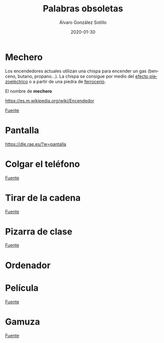 
#+TITLE:       Palabras obsoletas
#+AUTHOR:      Álvaro González Sotillo
#+EMAIL:       alvarogonzalezsotillo@gmail.com
#+DATE:        2020-01-30
#+URI:         /blog/palabras-obsoletas
#+KEYWORDS:    
#+TAGS:        
#+LANGUAGE:    es
#+OPTIONS:     H:3 num:t toc:nil \n:nil ::t |:t ^:nil -:nil f:t *:t <:t
# #+options:     toc:2
#+options:     num:nil
#+DESCRIPTION: Palabras que originalmente indicaban un uso u objeto, que siguen utilizándose para el uso u objeto actual que cumple la misma función, pero que no tiene nada que ver con el orginal

* Mechero
Los encendedores actuales utilizan una chispa para encender un gas (benceno, butano, propano...). La chispa se consigue por medio del [[https://es.wikipedia.org/wiki/Piezoelectricidad][efecto piezoeléctrico]] o a partir de una piedra de [[https://es.wikipedia.org/wiki/Ferrocerio][ferrocerio]].

El nombre de *mechero* 


[[https://es.m.wikipedia.org/wiki/Encendedor]]


[[file:mechero.jpg]]
[[https://commons.wikimedia.org/wiki/File:Chisquero.jpg][Fuente]]

* Pantalla

https://dle.rae.es/?w=pantalla


* Colgar el teléfono

[[file:colgar-el-telefono.jpg]]
[[https://commons.wikimedia.org/wiki/File:Western_Electric_WE_520_-_Telephone_Museum_-_Waltham,_Massachusetts_-_DSC08243.jpg][Fuente]]

* Tirar de la cadena

[[file:tirar-de-la-cadena.jpg]]
[[https://commons.wikimedia.org/wiki/File:Text-book_of_hygiene;_a_comprehensive_treatise_on_the_principles_and_practice_of_preventive_medicine_from_an_American_stand-point_(1890)_(14596171869).jpg][Fuente]]

* Pizarra de clase

[[file:pizarra.jpg]]
[[https://commons.wikimedia.org/wiki/File:Tafel_(Lehrmittel).jpg#mw-jump-to-license][Fuente]]



* Ordenador



* Película

[[file:pelicula.jpg]]
[[https://commons.wikimedia.org/wiki/File:8_mm_Kodak_safety_film_reel_03.jpg][Fuente]]



* Gamuza
[[https://dle.rae.es/gamuza][Fuente]]
